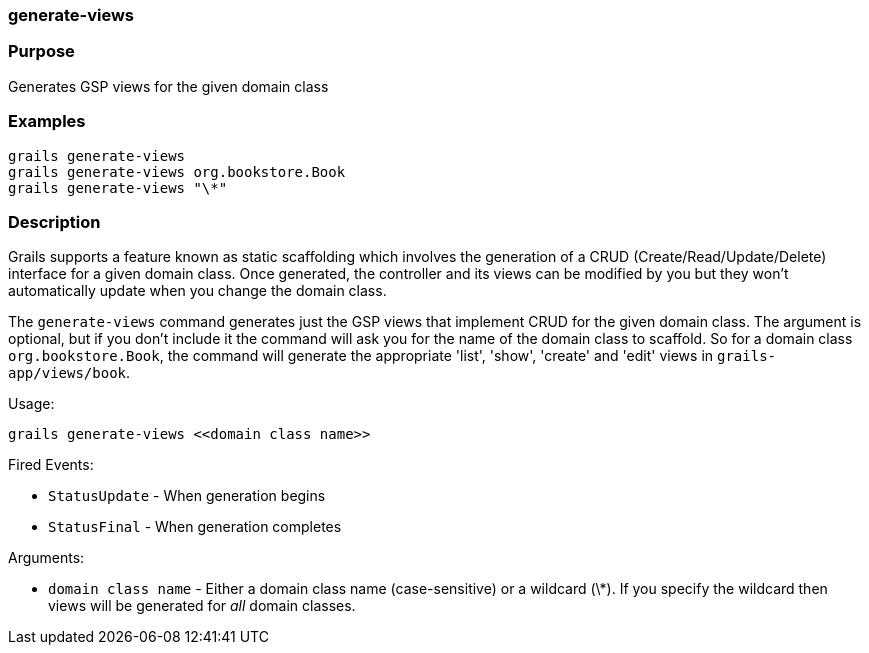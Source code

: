 
=== generate-views



=== Purpose


Generates GSP views for the given domain class


=== Examples


[source,java]
----
grails generate-views
grails generate-views org.bookstore.Book
grails generate-views "\*"
----


=== Description


Grails supports a feature known as static scaffolding which involves the generation of a CRUD (Create/Read/Update/Delete) interface for a given domain class. Once generated, the controller and its views can be modified by you but they won't automatically update when you change the domain class.

The `generate-views` command generates just the GSP views that implement CRUD for the given domain class. The argument is optional, but if you don't include it the command will ask you for the name of the domain class to scaffold. So for a domain class `org.bookstore.Book`, the command will generate the appropriate 'list', 'show', 'create' and 'edit' views in `grails-app/views/book`.

Usage:

[source,java]
----
grails generate-views <<domain class name>>
----

Fired Events:

* `StatusUpdate` - When generation begins
* `StatusFinal` - When generation completes

Arguments:

* `domain class name` - Either a domain class name (case-sensitive) or a wildcard (\*). If you specify the wildcard then views will be generated for _all_ domain classes.
